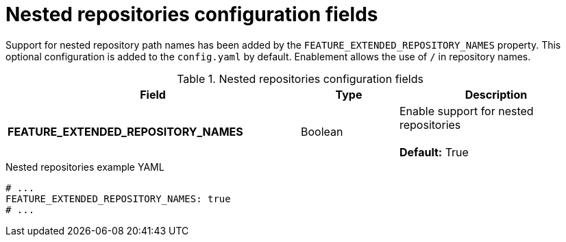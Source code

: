 // Document included in the following assemblies: 

// Configuring Red hat Quay

:_content-type: REFERENCE
[id="config-fields-nested-repositories"]
= Nested repositories configuration fields

Support for nested repository path names has been added by the `FEATURE_EXTENDED_REPOSITORY_NAMES` property. This optional configuration is added to the `config.yaml` by default. Enablement allows the use of `/` in repository names.

.Nested repositories configuration fields
[cols="3a,1a,2a",options="header"]
|===
| Field | Type | Description
| **FEATURE_EXTENDED_REPOSITORY_NAMES** | Boolean | Enable support for nested repositories +
 +
**Default:** True

|===

.Nested repositories example YAML
[source,yaml]
----
# ...
FEATURE_EXTENDED_REPOSITORY_NAMES: true
# ...
----
